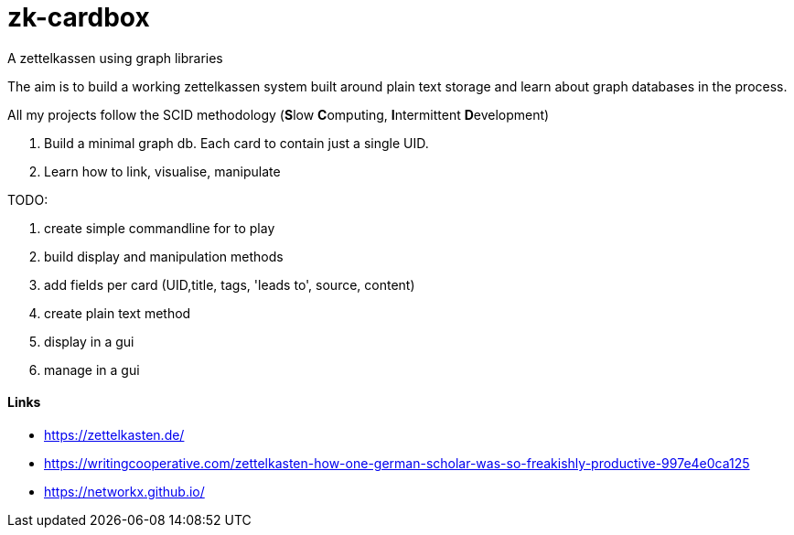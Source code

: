 # zk-cardbox
A zettelkassen using graph libraries

The aim is to build a working zettelkassen system built around plain text storage and learn about graph databases in the process.

All my projects follow the SCID methodology (**S**low **C**omputing, **I**ntermittent **D**evelopment)

. Build a minimal graph db. Each card to contain just a single UID.
. Learn how to link, visualise, manipulate

TODO:

. create simple commandline for to play
. build display and manipulation methods
. add fields per card (UID,title, tags, 'leads to', source, content)
. create plain text method
. display in a gui
. manage in a gui


==== Links
- https://zettelkasten.de/
- https://writingcooperative.com/zettelkasten-how-one-german-scholar-was-so-freakishly-productive-997e4e0ca125
- https://networkx.github.io/